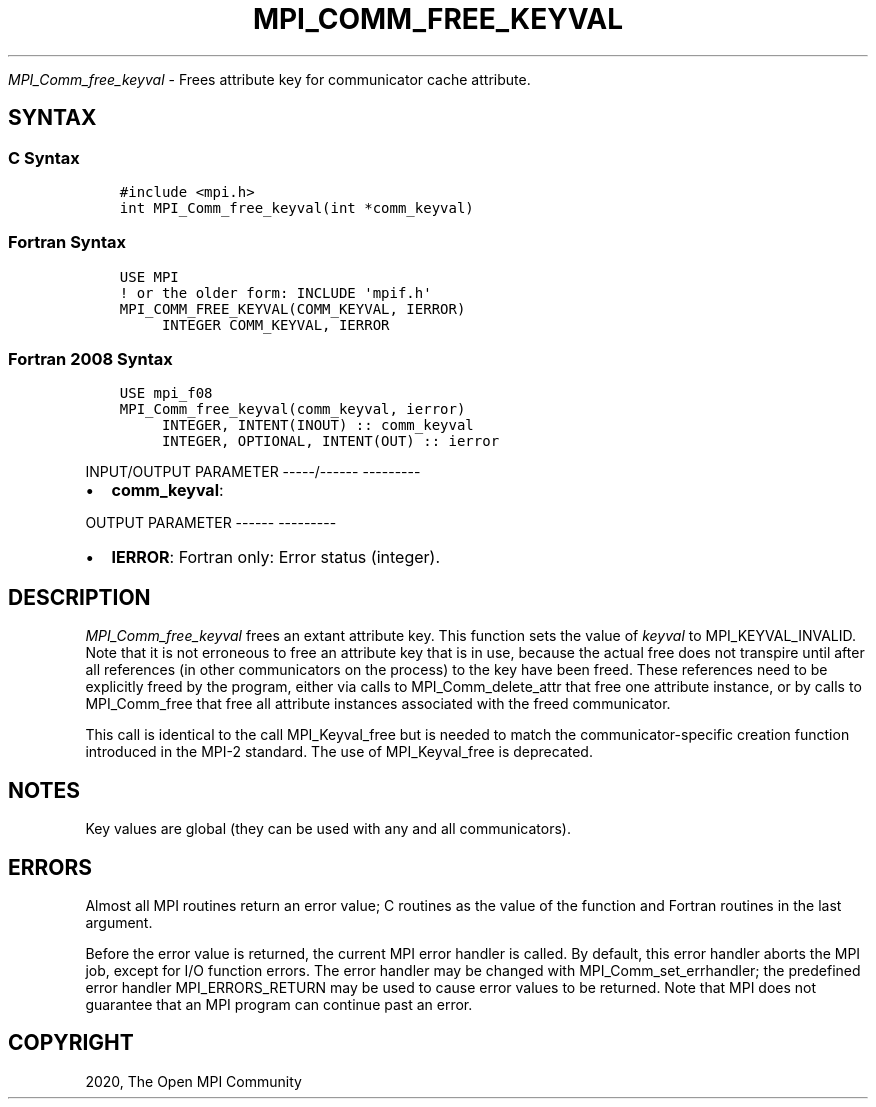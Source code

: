 .\" Man page generated from reStructuredText.
.
.TH "MPI_COMM_FREE_KEYVAL" "3" "Jan 05, 2022" "" "Open MPI"
.
.nr rst2man-indent-level 0
.
.de1 rstReportMargin
\\$1 \\n[an-margin]
level \\n[rst2man-indent-level]
level margin: \\n[rst2man-indent\\n[rst2man-indent-level]]
-
\\n[rst2man-indent0]
\\n[rst2man-indent1]
\\n[rst2man-indent2]
..
.de1 INDENT
.\" .rstReportMargin pre:
. RS \\$1
. nr rst2man-indent\\n[rst2man-indent-level] \\n[an-margin]
. nr rst2man-indent-level +1
.\" .rstReportMargin post:
..
.de UNINDENT
. RE
.\" indent \\n[an-margin]
.\" old: \\n[rst2man-indent\\n[rst2man-indent-level]]
.nr rst2man-indent-level -1
.\" new: \\n[rst2man-indent\\n[rst2man-indent-level]]
.in \\n[rst2man-indent\\n[rst2man-indent-level]]u
..
.sp
\fI\%MPI_Comm_free_keyval\fP \- Frees attribute key for communicator cache
attribute.
.SH SYNTAX
.SS C Syntax
.INDENT 0.0
.INDENT 3.5
.sp
.nf
.ft C
#include <mpi.h>
int MPI_Comm_free_keyval(int *comm_keyval)
.ft P
.fi
.UNINDENT
.UNINDENT
.SS Fortran Syntax
.INDENT 0.0
.INDENT 3.5
.sp
.nf
.ft C
USE MPI
! or the older form: INCLUDE \(aqmpif.h\(aq
MPI_COMM_FREE_KEYVAL(COMM_KEYVAL, IERROR)
     INTEGER COMM_KEYVAL, IERROR
.ft P
.fi
.UNINDENT
.UNINDENT
.SS Fortran 2008 Syntax
.INDENT 0.0
.INDENT 3.5
.sp
.nf
.ft C
USE mpi_f08
MPI_Comm_free_keyval(comm_keyval, ierror)
     INTEGER, INTENT(INOUT) :: comm_keyval
     INTEGER, OPTIONAL, INTENT(OUT) :: ierror
.ft P
.fi
.UNINDENT
.UNINDENT
.sp
INPUT/OUTPUT PARAMETER
\-\-\-\-\-/\-\-\-\-\-\- \-\-\-\-\-\-\-\-\-
.INDENT 0.0
.IP \(bu 2
\fBcomm_keyval\fP:
.UNINDENT
.sp
OUTPUT PARAMETER
\-\-\-\-\-\- \-\-\-\-\-\-\-\-\-
.INDENT 0.0
.IP \(bu 2
\fBIERROR\fP: Fortran only: Error status (integer).
.UNINDENT
.SH DESCRIPTION
.sp
\fI\%MPI_Comm_free_keyval\fP frees an extant attribute key. This function sets
the value of \fIkeyval\fP to MPI_KEYVAL_INVALID. Note that it is not
erroneous to free an attribute key that is in use, because the actual
free does not transpire until after all references (in other
communicators on the process) to the key have been freed. These
references need to be explicitly freed by the program, either via calls
to MPI_Comm_delete_attr that free one attribute instance, or by calls to
MPI_Comm_free that free all attribute instances associated with the
freed communicator.
.sp
This call is identical to the call MPI_Keyval_free but is needed to
match the communicator\-specific creation function introduced in the
MPI\-2 standard. The use of MPI_Keyval_free is deprecated.
.SH NOTES
.sp
Key values are global (they can be used with any and all communicators).
.SH ERRORS
.sp
Almost all MPI routines return an error value; C routines as the value
of the function and Fortran routines in the last argument.
.sp
Before the error value is returned, the current MPI error handler is
called. By default, this error handler aborts the MPI job, except for
I/O function errors. The error handler may be changed with
MPI_Comm_set_errhandler; the predefined error handler MPI_ERRORS_RETURN
may be used to cause error values to be returned. Note that MPI does not
guarantee that an MPI program can continue past an error.
.SH COPYRIGHT
2020, The Open MPI Community
.\" Generated by docutils manpage writer.
.
